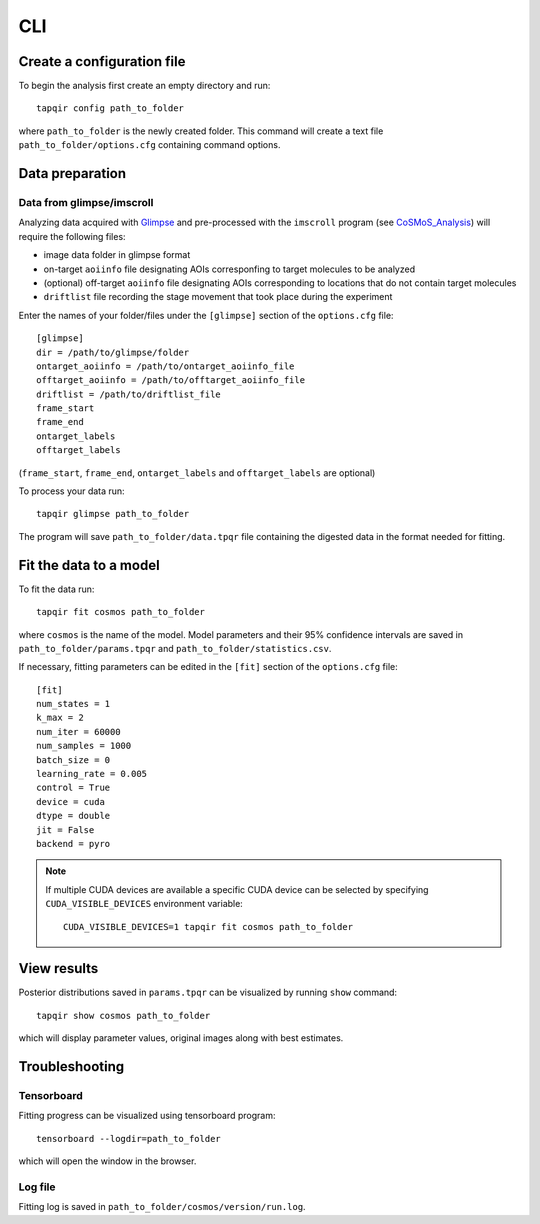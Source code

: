 CLI
===

Create a configuration file
~~~~~~~~~~~~~~~~~~~~~~~~~~~

To begin the analysis first create an empty directory and run::

    tapqir config path_to_folder

where ``path_to_folder`` is the newly created folder. This command
will create a text file ``path_to_folder/options.cfg`` containing command options.

Data preparation
~~~~~~~~~~~~~~~~

Data from glimpse/imscroll
--------------------------

Analyzing data acquired with `Glimpse <https://github.com/gelles-brandeis/Glimpse>`_ and pre-processed with 
the ``imscroll`` program (see `CoSMoS_Analysis <https://github.com/gelles-brandeis/CoSMoS_Analysis/wiki>`_)
will require the following files:

- image data folder in glimpse format
- on-target ``aoiinfo`` file designating AOIs corresponfing to target molecules to be analyzed
- (optional) off-target ``aoiinfo`` file designating AOIs corresponding to locations that
  do not contain target molecules
- ``driftlist`` file recording the stage movement that took place during the experiment

Enter the names of your folder/files under the ``[glimpse]`` section of the ``options.cfg`` file::

    [glimpse]
    dir = /path/to/glimpse/folder
    ontarget_aoiinfo = /path/to/ontarget_aoiinfo_file
    offtarget_aoiinfo = /path/to/offtarget_aoiinfo_file
    driftlist = /path/to/driftlist_file
    frame_start
    frame_end
    ontarget_labels
    offtarget_labels
    
(``frame_start``, ``frame_end``, ``ontarget_labels`` and ``offtarget_labels`` are optional)

To process your data run::

    tapqir glimpse path_to_folder
    
The program will save ``path_to_folder/data.tpqr`` file containing the digested
data in the format needed for fitting.

Fit the data to a model
~~~~~~~~~~~~~~~~~~~~~~~

To fit the data run::

    tapqir fit cosmos path_to_folder

where ``cosmos`` is the name of the model. Model parameters and their 95% confidence
intervals are saved in ``path_to_folder/params.tpqr`` and ``path_to_folder/statistics.csv``.

If necessary, fitting parameters can be edited in the ``[fit]`` section of the ``options.cfg`` file::

    [fit]
    num_states = 1
    k_max = 2
    num_iter = 60000
    num_samples = 1000
    batch_size = 0
    learning_rate = 0.005
    control = True
    device = cuda
    dtype = double
    jit = False
    backend = pyro

.. note::

    If multiple CUDA devices are available a specific CUDA device can
    be selected by specifying ``CUDA_VISIBLE_DEVICES`` environment variable::

        CUDA_VISIBLE_DEVICES=1 tapqir fit cosmos path_to_folder

View results
~~~~~~~~~~~~

Posterior distributions saved in ``params.tpqr`` can be visualized
by running ``show`` command::

    tapqir show cosmos path_to_folder

which will display parameter values, original images along with best estimates.

Troubleshooting
~~~~~~~~~~~~~~~

Tensorboard
-----------

Fitting progress can be visualized using tensorboard program::

    tensorboard --logdir=path_to_folder

which will open the window in the browser.

Log file
--------

Fitting log is saved in ``path_to_folder/cosmos/version/run.log``. 
